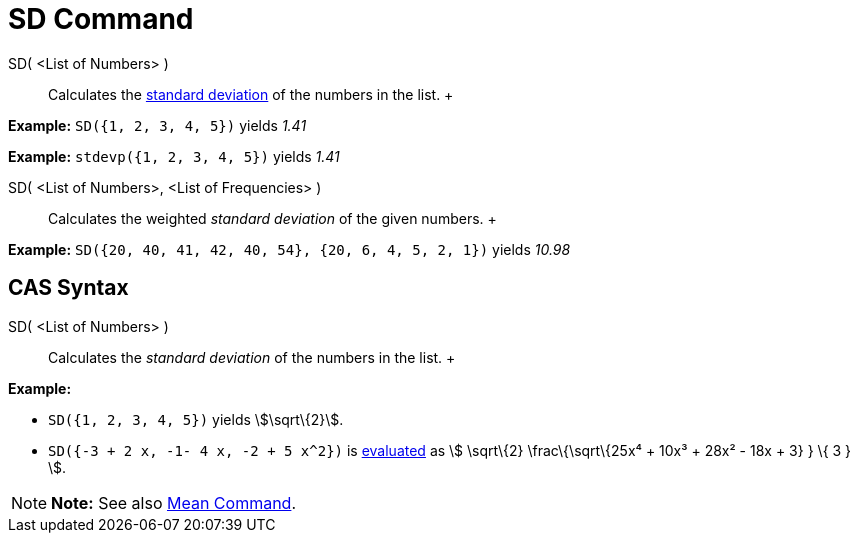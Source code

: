 = SD Command

SD( <List of Numbers> )::
  Calculates the http://en.wikipedia.org/wiki/Standard_deviation[standard deviation] of the numbers in the list.
  +

[EXAMPLE]

====

*Example:* `SD({1, 2, 3, 4, 5})` yields _1.41_

====

[EXAMPLE]

====

*Example:* `stdevp({1, 2, 3, 4, 5})` yields _1.41_

====

SD( <List of Numbers>, <List of Frequencies> )::
  Calculates the weighted _standard deviation_ of the given numbers.
  +

[EXAMPLE]

====

*Example:* `SD({20, 40, 41, 42, 40, 54}, {20, 6, 4, 5, 2, 1})` yields _10.98_

====

== [#CAS_Syntax]#CAS Syntax#

SD( <List of Numbers> )::
  Calculates the _standard deviation_ of the numbers in the list.
  +

[EXAMPLE]

====

*Example:*

* `SD({1, 2, 3, 4, 5})` yields stem:[\sqrt\{2}].
* `SD({-3 + 2 x, -1- 4 x, -2 + 5 x^2})` is xref:/tools/Evaluate_Tool.adoc[evaluated] as stem:[ \sqrt\{2}
\frac\{\sqrt\{25x⁴ + 10x³ + 28x² - 18x + 3} } \{ 3 } ].

====

[NOTE]

====

*Note:* See also xref:/commands/Mean_Command.adoc[Mean Command].

====
